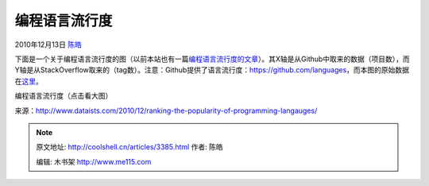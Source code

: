 .. _articles3385:

编程语言流行度
==============

2010年12月13日 `陈皓 <http://coolshell.cn/articles/author/haoel>`__

下面是一个关于编程语言流行度的图（以前本站也有一篇\ `编程语言流行度的文章 <http://coolshell.cn/articles/706.html>`__\ ）。其X轴是从Github中取来的数据（项目数），而Y轴是从StackOverflow取来的（tag数）。注意：Github提供了语言流行度：\ `https://github.com/languages <https://github.com/languages>`__\ ，而本图的原始数据在\ `这里 <http://www.dataists.com/wp-content/uploads/2010/12/language_ranks1.csv>`__\ 。

|image0|

编程语言流行度（点击看大图）

来源：\ `http://www.dataists.com/2010/12/ranking-the-popularity-of-programming-langauges/ <http://www.dataists.com/2010/12/ranking-the-popularity-of-programming-langauges/>`__

.. |image0| image:: /coolshell/static/20140922093500027000.png
   :target: http://coolshell.cn//wp-content/uploads/2010/12/rank_scatter1.png

.. note::
    原文地址: http://coolshell.cn/articles/3385.html 
    作者: 陈皓 

    编辑: 木书架 http://www.me115.com